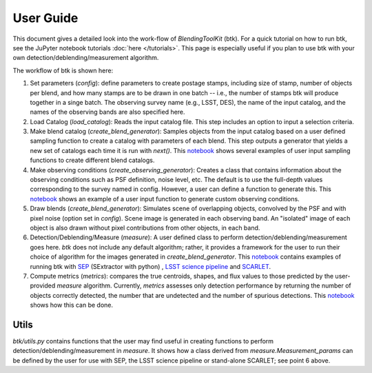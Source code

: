 User Guide
==============

This document gives a detailed look into the work-flow of *BlendingToolKit* (btk). For a quick tutorial on how to run btk, see the JuPyter notebook tutorials :doc:`here </tutorials>`. This page is especially useful if you plan to use btk with your own detection/deblending/measurement algorithm.


The workflow of btk is shown here:

.. image:: images/flow_chart.png
   :align: center


1. Set parameters (*config*): define parameters to create postage stamps, including size of stamp, number of objects per blend, and how many stamps are to be drawn in one batch -- i.e., the number of stamps btk will produce together in a singe batch. The observing survey name (e.g., LSST, DES), the name of the input catalog, and the names of the observing bands are also specified here.
2. Load Catalog (*load_catalog*): Reads the input catalog file. This step includes an option to input a selection criteria.
3. Make blend catalog (*create_blend_generator*): Samples objects from the input catalog based on a user defined sampling function to create a catalog with parameters of each blend.  This step outputs a generator that yields a new set of catalogs each time it is run with *next()*. This `notebook <https://github.com/LSSTDESC/BlendingToolKit/blob/%2315/notebooks/custom_sampling_function.ipynb>`_ shows several examples of user input sampling functions to create different blend catalogs.
4. Make observing conditions (*create_observing_generator*): Creates a class that contains information about the observing conditions such as PSF definition, noise level, etc. The default is to use the full-depth values corresponding to the survey named in config. However, a user can define a function to generate this. This `notebook <https://github.com/LSSTDESC/BlendingToolKit/blob/%2315/notebooks/custom_sampling_function.ipynb>`_ shows an example of a user input function to generate custom observing conditions.
5. Draw blends (*create_blend_generator*): Simulates scene of overlapping objects, convolved by the PSF and with pixel noise (option set in *config*). Scene image is generated in each observing band. An "isolated" image of each object is also drawn without pixel contributions from other objects, in each band.
6. Detection/Deblending/Measure (*measure*): A user defined class to perform detection/deblending/measurement goes here. *btk* does not include any default algorithm; rather, it provides a framework for the user to run their choice of algorithm for the images generated in *create_blend_generator*. This `notebook <https://github.com/LSSTDESC/BlendingToolKit/blob/%2315/notebooks/run_basic.ipynb>`_ contains examples of running btk with `SEP <https://sep.readthedocs.io/en/v1.0.x/index.html>`_ (SExtractor with python) , `LSST science pipeline <https://pipelines.lsst.io>`_ and `SCARLET <https://scarlet.readthedocs.io/en/latest/index.html>`_.
7. Compute metrics (*metrics*): compares the true centroids, shapes, and flux values to those predicted by the user-provided *measure* algorithm. Currently, *metrics* assesses only detection performance by returning the number of objects correctly detected, the number that are undetected and the number of spurious detections. This `notebook <https://github.com/LSSTDESC/BlendingToolKit/blob/%2315/notebooks/evaluate_metrics.ipynb>`_ shows how this can be done.


Utils
-------
*btk/utils.py* contains functions that the user may find useful in creating functions to perform detection/deblending/measurement in *measure*. It shows how a class derived from *measure.Measurement_params* can be defined by the user for use with SEP, the LSST science pipeline or stand-alone SCARLET; see point 6 above. 
